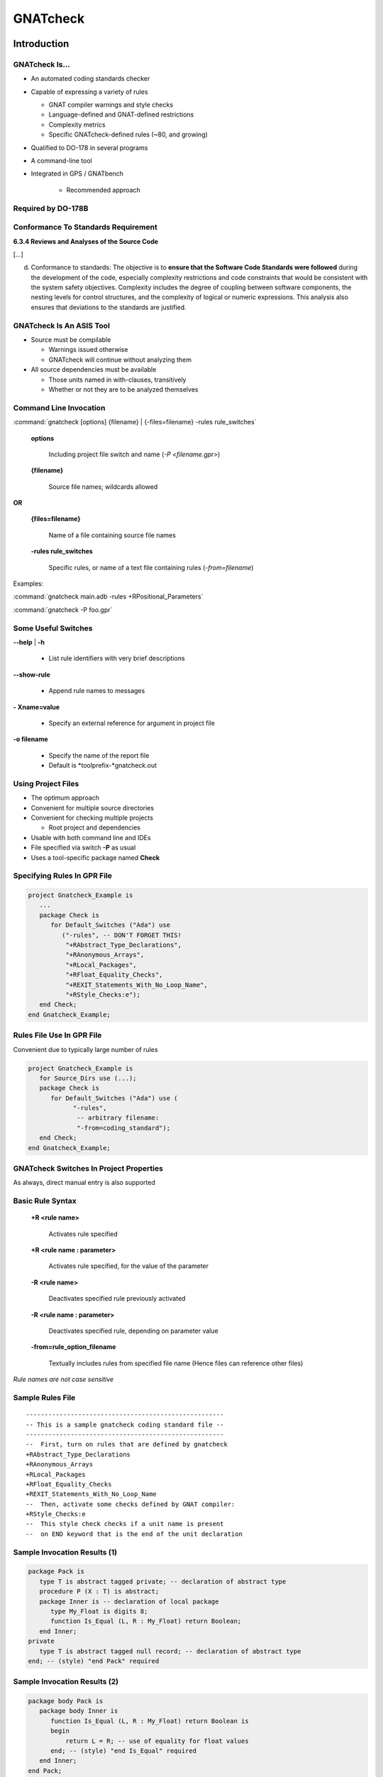 
***********
GNATcheck
***********

.. role:: ada(code)
   :language: ada

==============
Introduction
==============

-----------------
GNATcheck Is...
-----------------
+ An automated coding standards checker
+ Capable of expressing a variety of rules

  + GNAT compiler warnings and style checks
  + Language-defined and GNAT-defined restrictions
  + Complexity metrics
  + Specific GNATcheck-defined rules (~80, and growing)

+ Qualified to DO-178 in several programs
+ A command-line tool
+ Integrated in GPS / GNATbench

   .. image:: c:\temp\images\slide2_1.png
      :height: 20%

   + Recommended approach

---------------------
Required by DO-178B
---------------------

   .. image:: c:\temp\images\do178_table_a5.jpg

--------------------------------------
Conformance To Standards Requirement
--------------------------------------

.. container:: latex_environment beamercolorbox {blueonorange}

   **6.3.4 Reviews and Analyses of the Source Code**

   [...]

   d. Conformance to standards: The objective is to **ensure that the Software Code Standards were followed** during the development of the code, especially complexity restrictions and code constraints that would be consistent with the system safety objectives. Complexity includes the degree of coupling between software components, the nesting levels for control structures, and the complexity of logical or numeric expressions. This analysis also ensures that deviations to the standards are justified.

---------------------------
GNATcheck Is An ASIS Tool
---------------------------
+ Source must be compilable

  + Warnings issued otherwise
  + GNATcheck will continue without analyzing them

+ All source dependencies must be available

  + Those units named in with-clauses, transitively
  + Whether or not they are to be analyzed themselves

-------------------------
Command Line Invocation
-------------------------

.. container:: latex_environment footnotesize

   :command:`gnatcheck [options] {filename} | {-files=filename} -rules rule_switches`

.. epigraph::

   **options**

      Including project file switch and name (*-P <filename.gpr>*)

.. epigraph::

   **{filename}**

      Source file names; wildcards allowed

**OR**

.. epigraph::

   **{files=filename}**

      Name of a file containing source file names

.. epigraph::

   **-rules rule_switches**

      Specific rules, or name of a text file containing rules (*-from=filename*)

Examples:

.. container:: latex_environment footnotesize

   :command:`gnatcheck main.adb  -rules +RPositional_Parameters`

   :command:`gnatcheck -P foo.gpr`

----------------------
Some Useful Switches
----------------------
**--help** | **-h**

  + List rule identifiers with very brief descriptions

**--show-rule**

  + Append rule names to messages

**- Xname=value**

  + Specify an external reference for argument in project file

**-o filename**

  + Specify the name of the report file
  + Default is *toolprefix-*gnatcheck.out

---------------------
Using Project Files
---------------------

+ The optimum approach
+ Convenient for multiple source directories
+ Convenient for checking multiple projects

  + Root project and dependencies

+ Usable with both command line and IDEs
+ File specified via switch **-P** as usual
+ Uses a tool-specific package named **Check**

------------------------------
Specifying Rules In GPR File
------------------------------

.. code:: Ada

   project Gnatcheck_Example is
      ...
      package Check is
         for Default_Switches ("Ada") use      
            ("-rules", -- DON'T FORGET THIS!
             "+RAbstract_Type_Declarations",
             "+RAnonymous_Arrays",
             "+RLocal_Packages",
             "+RFloat_Equality_Checks",
             "+REXIT_Statements_With_No_Loop_Name",
             "+RStyle_Checks:e"); 
      end Check;
   end Gnatcheck_Example;

----------------------------
Rules File Use In GPR File
----------------------------

Convenient due to typically large number of rules

.. code:: Ada

   project Gnatcheck_Example is
      for Source_Dirs use (...);
      package Check is
         for Default_Switches ("Ada") use (
               "-rules",
                -- arbitrary filename:
                "-from=coding_standard");
      end Check;
   end Gnatcheck_Example;

------------------------------------------
GNATcheck Switches In Project Properties
------------------------------------------

.. image:: c:\temp\images\slide11_1.png

As always, direct manual entry is also supported

-------------------
Basic Rule Syntax
-------------------

.. epigraph::

   **+R <rule name>**

      Activates rule specified

.. epigraph::

   **+R <rule name : parameter>**

      Activates rule specified, for the value of the parameter

.. epigraph::

   **-R <rule name>**

      Deactivates specified rule previously activated

.. epigraph::

   **-R <rule name : parameter>**

      Deactivates specified rule, depending on parameter value

.. epigraph::

   **-from=rule_option_filename**

      Textually includes rules from specified file name (Hence files can reference other files)

*Rule names are not case sensitive*

-------------------
Sample Rules File
-------------------

::

   -----------------------------------------------------
   -- This is a sample gnatcheck coding standard file --
   -----------------------------------------------------
   --  First, turn on rules that are defined by gnatcheck
   +RAbstract_Type_Declarations
   +RAnonymous_Arrays
   +RLocal_Packages
   +RFloat_Equality_Checks
   +REXIT_Statements_With_No_Loop_Name
   --  Then, activate some checks defined by GNAT compiler:
   +RStyle_Checks:e
   --  This style check checks if a unit name is present
   --  on END keyword that is the end of the unit declaration

-------------------------------
Sample Invocation Results (1)
-------------------------------

.. container:: latex_environment footnotesize

   .. code:: Ada

      package Pack is
         type T is abstract tagged private; -- declaration of abstract type
         procedure P (X : T) is abstract;
         package Inner is -- declaration of local package
            type My_Float is digits 8;
            function Is_Equal (L, R : My_Float) return Boolean;
         end Inner;
      private
         type T is abstract tagged null record; -- declaration of abstract type
      end; -- (style) "end Pack" required

-------------------------------
Sample Invocation Results (2)
-------------------------------

.. code:: Ada

   package body Pack is
      package body Inner is
         function Is_Equal (L, R : My_Float) return Boolean is
         begin
      	     return L = R; -- use of equality for float values
         end; -- (style) "end Is_Equal" required
      end Inner;
   end Pack;

------------------------------------------
Rule Exemptions Specified In Source Code
------------------------------------------

+ Uses GNAT-specific pragma Annotate

  + Used by source-oriented tools external to compiler
  + Syntax checked by compiler but no compilation effect

     .. code:: Ada

        pragma Annotate (identifier [,identifier {, arg}]);


+ GNATcheck-specific usage

     .. code:: Ada

        pragma Annotate (gnatcheck,
                         exemption_control,
                         rule_name,
                         [justification]);

     * exemption_control ::= *Exempt_On | Exempt_Off*
     * rule_name ::= *string_literal*
     * justification ::= *string_literal*

* Usage errors are detected by GNATcheck

------------------------
Example Rule Exemption
------------------------

.. code:: Ada

   procedure Main is

      -- Included in reports
      pragma Annotate (gnatcheck, Exempt_On,
                       "Anonymous_Arrays", "this one is fine");
      -- Ignored
      Anon_Array : array (1 .. 10) of Float;
      pragma Annotate (gnatcheck, Exempt_Off, "Anonymous_Arrays");

      -- Message: anonymous array type
      Another_Anon_Array : array (1 .. 10) of Integer;

      ...

   begin
      ...
   end Main;

*Exemption sections can be nested*

-----------------------------
Sample Report File Produced
-----------------------------

:filename:`toolprefix-gnatcheck.out`

::

   GNATCheck report
   date              	: 2014-02-24 11:45
   gnatcheck version	: gnatcheck Pro 7.3.0w (20140219-47)
   command line      	: C:\GNATPRO\7.3.0w\bin\gnat.exe check -P gnatcheck_example.gpr
   runtime              : <default>
   coding standard      : coding_standard
   list of sources      : gnatcheck-source-list.out

   1. Summary
      fully compliant sources                  : 0
      sources with exempted violations only    : 0
      sources with non-exempted violations     : 3
      unverified sources                       : 0
      total sources                            : 3
      non-exempted violations                  : 8
      rule exemption warnings                  : 0
      compilation errors                       : 0
      exempted violations                      : 1

   2. Exempted Coding Standard Violations

   main.adb:6:23: anonymous array type  (this one is fine)

   3. Non-exempted Coding Standard Violations

   main.adb:9:31: anonymous array type
   main.adb:19:15: exit statement with no loop name
   pack.adb:5:24: use of equality operation for float values
   ...

=======
Lab 1
=======

-------------------------------------------
Installation Verification & Basic Use Lab
-------------------------------------------

+ Open a command line prompt window
+ Go to the :filename:`gnatcheck/basic` folder in the folders provided
+ Invoke gnatcheck using the project file supplied

   :command:`gnatcheck -P gnatcheck_example.gpr -XPLATFORM=native`

+ Verify results
+ Leave the command prompt window open

----------------------------
Accessing the GNATcheck RM
----------------------------

+ From within GPS

  + In HTML
  + Via Help :math:`\rightarrow` GNAT menu

+ Outside GPS, on the file system

  + Located under your GNAT Pro installation directory tree
  + Multiple file formats provided
  + In subdirs corresponding to the file format
  + File name is gnatcheck_rm .[pdf | html | txt | info]
  + Eg: <installation>/share/doc/gnat/pdf/gnatcheck_rm.pdf

-----------------------------------
Accessing GNATcheck RM Within GPS
-----------------------------------

.. image:: c:\temp\images\slide22_1.png

----------------------------------
GNATcheck RM Sections In Browser
----------------------------------

.. image:: c:\temp\images\slide23_1.png

+ One big section, thus searchable

=======
Lab 2
=======

-----------------------------------
Accessing GNATcheck RM in GPS Lab
-----------------------------------
+ Use the command prompt window already open

  + At the :filename:`basic` lab directory

+ Open GPS by typing :command:`gps` on the command line

  + GPS will find the one project file there and use it

+ Open the GNATcheck Reference Manual
+ Find the *Predefined Rules* chapter
+ Leave both GPS and the browser showing the GNATcheck Reference Manual open

------------------------------------------
GPS: Check All Sources In Single Project
------------------------------------------

.. image:: c:\temp\images\slide26_1.png

+ TBD: Right-click to display contextual menu
+ TBD: Click to invoke

---------
Results
---------

.. image:: c:\temp\images\slide27_1.png

+ TBD: File for 1 st entry
+ TBD: Click to focus on source line

---------------------------------
GPS Source File Contextual Menu
---------------------------------

.. image:: c:\temp\images\slide28_1.png

+ TBD: Right-click to display contextual menu
+ TBD: Click to invoke

--------------------------------------
What Predefined Rules Are Available?
--------------------------------------

+ Defined by the language and AdaCore

  + Using :ada:`pragma Restrictions`

+ Defined by GNAT compiler

  + Style checks
  + Additional identifiers for pragma Restrictions

+ Defined by GNATcheck itself

  + Based on *Guide for the Use of the Ada Programming Language in High Integrity Systems"  (ISO/IEC TR 15942)
  + Based on customers' certification requirements
  + Others...

+ All can be listed by GNATcheck with :command:`-h` switch

  + Lists rule identifiers with very brief descriptions

-----------------------------------
"Predefined Rules" Categorization
-----------------------------------
+ Style-Related Rules

  + Object Orientation
  + Portability
  + Program Structure
  + Programming Practice
  + Readability
  + Tasking
  + *Rules appear underneath the (sub)categories*

+ Feature Usage Rules
+ Metrics-Related Rules
+ SPARK Ada Rules

---------------------------------
Rules for Compiler Style Checks
---------------------------------
+ Allows expressing compiler style checks as rules
+ Syntax

   ``+R Style_Checks : style-string-literals``

+ Example: enabling GNAT's built-in style checks

  + As compiler switch or :ada:`pragma Warnings` argument

      :command:`-gnaty`

  + As GNATcheck rule

      + Enable: ``RStyle_Checks:y``
      + Disable: ``+RStyle_Checks:yN``

-----------------------------
Rules for Compiler Warnings
-----------------------------
+ Allows expressing compiler warning switches as rules
+ Syntax

   ``+RWarnings: warning-string``

+ Example: enabling (most of the) optional warnings

  + As compiler switch or :ada:`pragma Warnings` argument

      :command:`-gnatwa`

  + As GNATcheck rule

      + Enable: ``RWarnings:a``
      + Disable: ``+RWarnings:`` - *must use individual disabler characters*

---------------------------------------
Rules for Language Restriction Checks
---------------------------------------

+ Allows expressing :ada:`pragma Restrictions` as rules

  + And GNAT-defined :ada:`pragma Restriction_Warnings`

+ Syntax

   ``+RRestrictions : restrictions-parameter``

+ Example: disabling dynamic dispatching

  + As :ada:`pragma Restrictions` argument

     :ada:`pragma Restrictions (No_Dispatch);`

  + As GNATcheck rule

     ``+RRestrictions:No_Dispatch``

  + Disabled using -RRestrictions with parameter

-------------------------------------
Example for Detecting Implicit Code
-------------------------------------

Rules File

.. list-table::

  * - +RRestrictions:No_Implicit_Heap_Allocations

    - -- defined by Ada

  * - +RRestrictions:No_Implicit_Loops

    - -- defined by GNAT

  * - +RRestrictions:No_Implicit_Dynamic_Code

    - -- defined by GNAT

  * - +RRestrictions:No_Implicit_Conditionals

    - -- defined by GNAT

.. code:: Ada

   with F; -- a function
   package P is
      -- An implicit heap allocation in GNAT
      Obj : array (1 .. F) of Integer;
   end P;

``p.ads:3:04: warning: violation of restriction "No_Implicit_Heap_Allocations"``

---------------------------------
Graphically Editing Rules Files
---------------------------------

.. image:: c:\temp\images\slide35_1.png

+ Same as via project contextual menu
+ Invokes dialog

--------------------------
Rules File Editor Dialog
--------------------------

.. image:: c:\temp\images\slide36_1.png

+ TBD: Editable; empty if no file specified already
+ TBD: Buttons invoking sub-dialogs
+ TBD: Editable; reflects choices via sub-dialogs

-----------------------------------
When Rules Files Contain Comments
-----------------------------------

.. image:: c:\temp\images\slide37_1.png

+ Even if you don't change anything, pressing Save removes the comments
+ TBD: verify and update screenshot if needed

------------------------------------
The "Edit Rules File" Dialog Boxes
------------------------------------

.. image:: c:\temp\images\slide38_1.png


----------------------
Style Rules: Tasking
----------------------
+ Multiple_Entries_In_Protected_Definitions

  + Flags a protected definition with more than one entry
  + Processing for those with only one entry can be optimized

+ Volatile_Objects_Without_Address_Clauses

  + Flags each volatile object lacking an address clause
  + Two reasons for volatile objects:

    + Shared variable communication between tasks
    + Objects imported from external source set independently of Ada code
    + In this case an address clause will appear also

       .. code:: Ada

          Weight_On_Wheels : Unsigned_8 with
                Volatile,
                Address => To_Address (16#DEAD_BEEF#);

=======
Lab 3
=======

------------------------
Tasking Style Rule Lab
------------------------

+ Two reasons for volatile objects (at least):

  + Shared variable communication between tasks
  + Objects imported from external source and set externally

    + In this case an address clause will appear also

       .. code:: Ada

          Weight_On_Wheels : Unsigned_8 with
                Volatile,
                Address => To_Address (16#DEAD_BEEF#);

+ Some standards disallow shared variables for communicating between tasks
+ Use the rules file editor to specify the rule flagging volatile objects that do not have address clauses

  + Hint: Style

------------------------
Tasking Style Rule Lab
------------------------

.. image:: c:\temp\images\slide42_1.png

--------------------------------------------
Enforcing Abstraction & Information Hiding
--------------------------------------------

.. code:: Ada

   package P is

      type Content is array (Positive range <>) of Integer;

      type Stack (Size : Positive) is record
         Values : Content (1 .. Size);
         Top    : Natural := 0;
      end record;

      procedure Push (This : in out Stack;  Value : Integer) with
        Pre => not Full (This);

      function Full (This : Stack) return Boolean is 
        (This.Top = This.Size);

   end P;

*Stack should be a private type!*

   * If this was a private type with that same discriminant, no violation would be reported 

--------------------
OO Style Rule Quiz
--------------------

+ Question: what is the rule for enforcing abstraction & information hiding for types -- i.e., private types?
+ Answer: :animate:`+RVisible_Components`

.. code:: Ada

   package P is
      type Content is array (Positive range <>) of Integer;

      type Stack (Size : Positive) is record
         Values : Content (1 .. Size);
         Top    : Natural := 0;
      end record;
      ...
   end P;

``p.ads:5:4: type defines publicly accessible components``

-----------------------------------------
Exception Propagation Beyond Visibility
-----------------------------------------

.. columns::

   .. column::

      .. code:: Ada

         package P is
            procedure Q;
         end P;

         package body P is
            Error : exception;
            procedure Q is
            begin
               raise Error;
            end Q;
         end P;


   .. column::

      .. code:: Ada

         with P;
         procedure Client is
         begin
            P.Q;
         exception
            -- not visible!
            when P.Error =>
               ...
         end Client;

-----------------------------------
Program Structure Style Rule Quiz
-----------------------------------

+ Question: What is the rule for detecting exception propagation beyond the visibility of that name?
+ Answer: :animate:`+RRaising_External_Exceptions`

.. code:: Ada

   package body P is
      Error : exception;
      procedure Q is
      begin
         raise Error;
      end Q;
   end P;

``p.adb:7:17: raised exception is not declared in visible part of enclosing library package``

-----------------
Beware "Others"
-----------------

+ A maintenance issue: compiler can't detect lack of specific handling when new values added
+ Case statement example

  + Suppose a new value **must** have a new case statement alternative, per application requirements
  + If you forget to add the new alternative, the compiler can't detect that fact because :ada:`others` covers new value too

.. code:: Ada

   -- Future mods may add many more agencies
   type Space_Agencies is (NASA, ESA, RFSA); 
   Bureau : Space_Agencies;
   ...
   case Bureau is
      when ESA => ...
      when NASA => ...
      when others => ...
   end case;
   ...

---------------------------------
Programming Practice Style Quiz
---------------------------------

+ Question: what are the rules for detecting the most important maintainability issues for "case statements"?
+ Answer:

.. container:: animate

   ::

         OTHERS_In_CASE_Statements
         Enumeration_Ranges_In_CASE_Statements

---------------------------
"Use Package" Clause Quiz
---------------------------

+ There has been much controversy over whether or not "use clauses" should be applied

  + Some say they decrease readability by removing info
  + Some say they help readability by reducing noise
  + Nowadays a decent IDE can tell you everything...

+ Question: what is the rule for detecting "use clauses" for packages?

  + Use-type clauses are ignored

+ Answer: :animate:`USE_PACKAGE_Clauses`

---------------------------------------------
Feature Usage Rule Example: "Magic Numbers"
---------------------------------------------

+ Numeric literals used instead of named numbers, constants, or attributes
+ Prevented using ``Numeric_Literals`` rule
+ Syntax

   + ``+RNumeric_Literals [:  N  |  All  |  Statements_Only]``

   **N**

      *Allow integer literals not exceeding this value*

   **All**

      *All integer literals are flagged*

   **Statements_Only**

      *Numeric literals are flagged only when used in statements*

+ If no parameters are set, max unflagged value is 1 and is not limited to statements

----------------------------------------
Unassigned Mode OUT Parameters Example
----------------------------------------

+ Always a coding error
+ For scalar types, worse: *by-copy* mechanism will copy something back

  + May copy junk, with unpredictable effects

.. code:: Ada

   procedure Q (Input : in Integer;  Output : out Integer) is
   begin
      if ... then
         return;
      end if;
   end Q;

-------------------------
Feature Usage Rule Quiz
-------------------------

+ Question: what is the rule for detecting formal parameters of mode "out" that are not assigned within a subprogram?
+ Answer: :animate:`Unassigned_OUT_Parameters`

.. code:: Ada

   procedure Q (Input  : in  Integer;
                Output : out Integer) is
   begin
      if ... then
         return;
      end if;
      Output := ...
   end Q;

.. container:: animate

   + *Note that any assignment to a mode* **out** *formal satisfies the check for that formal*

      + *This error is not detected by GNATcheck, maybe will be by the compiler, definitely will be by CodePeer*

----------------------
Combining Rule Forms
----------------------

+ You may need to apply a combination of the forms in order to achieve a specific effect

  + Compiler-defined rules (switches)
  + Ada pragma Restrictions
  + GNATcheck-defined rules

+ Any combination of the three forms is allowed

  + No need to use any one form

+ Their individual effects will overlap somewhat

---------------------------------------
Sample Combination: Boolean Operators
---------------------------------------

+ You may want to require use of short-circuit form

  + :ada:`and then` instead of :ada:`and`, :ada:`or else` instead of :ada:`or`
  + For sake of reducing complexity of MC/DC checks, etc.

+ Compiler style check rule ``+RStyle_Checks:B``

  + Flags :ada:`and` as well as :ada:`or` for boolean types, except for simple variables and constants

+ Restriction rule ``+RRestrictions:No_Direct_Boolean_Operators``

  + Flags operators :ada:`and`, :ada:`or`, and :ada:`xor` for boolean types

+ GNATcheck rule ``+RNon_Short_Circuit_Operators``

  + Flags all calls to predefined :ada:`and` and  :ada:`or` for booleans
  + Not flagged for use on modular types or boolean array types

-------------------------------------------
Sample Combination : Preventing Recursion
-------------------------------------------

+ Compiler always applies the style check rule

  + Not optional
  + Flags possible infinitely recursive calls
  + Can be justified with pragma Warnings(Off)

+ Restriction rule ``+RRestrictions:No_Recursion``

  + Flags locally detected recursion
  + Program is erroneous if it uses recursion

+ GNATcheck rule ``+RRecursive_Subprograms``

  + Flags all recursive chains of direct calls
  + Indirect calls via pointers are not detected

-----------------
Getting Started
-----------------

+ A switch is defined to facilitate rules file creation

   + :command:`gnatcheck --write-rules= file_name`
   + Creates a file with name as specified

+ File contains all the rules, all turned off

  + A project file, if given, has no effect on content

+ Edit this file to get your own rules file
+ You will not use all the defined rules!

  + Many of them conflict with others
  + Define the subset that matches your (existing) code

-------------------
GNATcheck Summary
-------------------

+ An automated coding standards verifier/checker
+ Capable of expressing a variety of rules

  + GNAT compiler warnings and style checks
  + Language restrictions (via pragma Restrictions)
  + Complexity metrics (GNATmetric results)
  + Others, including SPARK related rules

+ You should not use all the existing rules!

  + Some of them conflict with others

+ Use switch :command:`--help` for useful switches list

  + E.g., :command:`-jn` for concurrent processing
